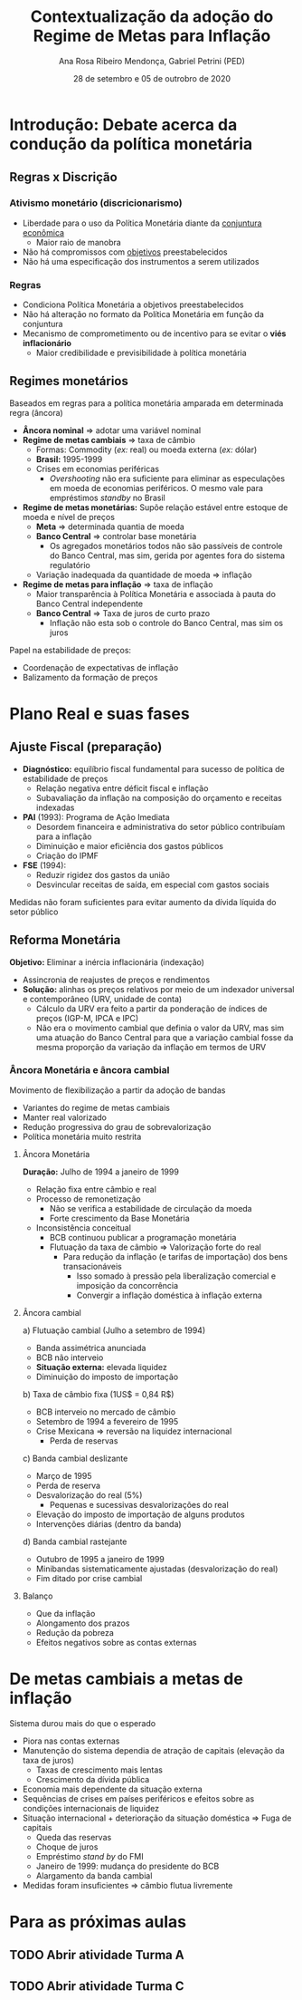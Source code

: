#+OPTIONS: toc:nil num:nil
#+TITLE: Contextualização da adoção do Regime de Metas para Inflação
#+AUTHOR: Ana Rosa Ribeiro Mendonça, Gabriel Petrini (PED)
#+DATE: 28 de setembro  e 05 de outrobro de 2020
#+LATEX_HEADER: \usepackage[portuguese]{babel}
#+LANG: pt_br

* Introdução: Debate acerca da condução da política monetária

** Regras x Discrição

***  Ativismo monetário (discricionarismo)

- Liberdade para o uso da Política Monetária diante da _conjuntura econômica_
  - Maior raio de manobra
- Não há compromissos com _objetivos_ preestabelecidos
- Não há uma especificação dos instrumentos a serem utilizados

*** Regras

- Condiciona Política Monetária a objetivos preestabelecidos
- Não há alteração no formato da Política Monetária em função da conjuntura
- Mecanismo de comprometimento ou de incentivo para se evitar o *viés inflacionário*
  - Maior credibilidade e previsibilidade à política monetária

** Regimes monetários

Baseados em regras para a política monetária amparada em determinada regra (âncora)

- *Âncora nominal* $\Rightarrow$ adotar uma variável nominal
- *Regime de metas cambiais* $\Rightarrow$ taxa de câmbio
  - Formas: Commodity (/ex:/ real) ou moeda externa (/ex:/ dólar)
  - *Brasil:* 1995-1999
  - Crises em economias periféricas
    - /Overshooting/ não era suficiente para eliminar as especulações em moeda de economias periféricos. O mesmo vale para empréstimos /standby/ no Brasil
- *Regime de metas monetárias:* Supõe relação estável entre estoque de moeda e nível de preços
  - *Meta* $\Rightarrow$ determinada quantia de moeda
  - *Banco Central* $\Rightarrow$ controlar base monetária
    - Os agregados monetários todos não são passíveis de controle do Banco Central, mas sim, gerida por agentes fora do sistema regulatório
  - Variação inadequada da quantidade de moeda $\Rightarrow$ inflação
- *Regime de metas para inflação* $\Rightarrow$ taxa de inflação
  - Maior transparência à Política Monetária e associada à pauta do Banco Central independente
  - *Banco Central* $\Rightarrow$ Taxa de juros de curto prazo
    - Inflação não esta sob o controle do Banco Central, mas sim os juros

Papel na estabilidade de preços:

- Coordenação de expectativas de inflação
- Balizamento da formação de preços

* Plano Real e suas fases

** Ajuste Fiscal (preparação)

- *Diagnóstico:* equilíbrio fiscal fundamental para sucesso de política de estabilidade de preços
  - Relação negativa entre déficit fiscal e inflação
  - Subavaliação da inflação na composição do orçamento e receitas indexadas
- *PAI* (1993): Programa de Ação Imediata
  - Desordem financeira e administrativa do setor público contribuíam para a inflação
  - Diminuição e maior eficiência dos gastos públicos
  - Criação do IPMF
- *FSE* (1994):
  - Reduzir rigidez dos gastos da união
  - Desvincular receitas de saída, em especial com gastos sociais

Medidas não foram suficientes para evitar aumento da dívida líquida do setor público

** Reforma Monetária

*Objetivo:* Eliminar  a inércia inflacionária (indexação)
- Assincronia de reajustes de preços e rendimentos
- *Solução:* alinhas os preços relativos por meio de um indexador universal e contemporâneo (URV, unidade de conta)
  - Cálculo da URV era feito a partir da ponderação de índices de preços (IGP-M, IPCA e IPC)
  - Não era o movimento cambial que definia o valor da URV, mas sim uma atuação do Banco Central para que a variação cambial fosse da mesma proporção da variação da inflação em termos de URV


*** Âncora Monetária e âncora cambial

Movimento de flexibilização a partir da adoção de bandas
- Variantes do regime de metas cambiais
- Manter real valorizado
- Redução progressiva do grau de sobrevalorização
- Política monetária muito restrita


**** Âncora Monetária
*Duração:* Julho de 1994 a  janeiro de 1999

- Relação fixa entre câmbio e real
- Processo de remonetização
  - Não se verifica a estabilidade de circulação da moeda
  - Forte crescimento da Base Monetária
- Inconsistência conceitual
  - BCB continuou publicar a programação monetária
  - Flutuação da taxa de câmbio $\Rightarrow$ Valorização forte do real
    - Para redução da inflação (e tarifas de importação) dos bens transacionáveis
      - Isso somado à pressão pela liberalização comercial e imposição da concorrência
      - Convergir a inflação doméstica à inflação externa
**** Âncora cambial


a) Flutuação cambial (Julho a setembro de 1994)
   - Banda assimétrica anunciada
   - BCB não interveio
   - *Situação externa:* elevada liquidez
   - Diminuição do imposto de importação
b) Taxa de câmbio fixa (1US$ = 0,84 R$)
   - BCB interveio no mercado de câmbio
   - Setembro de 1994 a fevereiro de 1995
   - Crise Mexicana $\Rightarrow$ reversão na liquidez internacional
     - Perda de reservas
c) Banda cambial deslizante
   - Março de 1995
   - Perda de reserva
   - Desvalorização do real (5%)
     - Pequenas e sucessivas desvalorizações do real
   - Elevação do imposto de importação de alguns produtos
   - Intervenções diárias (dentro da banda)
d) Banda cambial rastejante
   - Outubro de 1995 a janeiro de 1999
   - Minibandas sistematicamente ajustadas (desvalorização do real)
   - Fim ditado por crise cambial



**** Balanço
- Que da inflação
- Alongamento dos prazos
- Redução da pobreza
- Efeitos negativos sobre as contas externas


* De metas cambiais a metas de inflação

Sistema durou mais do que o esperado
- Piora nas contas externas
- Manutenção do sistema dependia de atração de capitais (elevação da taxa de juros)
  - Taxas de crescimento mais lentas
  - Crescimento da dívida pública
- Economia mais dependente da situação externa
- Sequências de crises em países periféricos e efeitos sobre as condições internacionais de liquidez
- Situação internacional + deterioração da situação doméstica $\Rightarrow$ Fuga de capitais
  - Queda das reservas
  - Choque de juros
  - Empréstimo /stand by/ do FMI
  - Janeiro de 1999: mudança do presidente do BCB
  - Alargamento da banda cambial
- Medidas foram insuficientes $\Rightarrow$ câmbio flutua livremente

* Para as próximas aulas

** TODO Abrir atividade Turma A
   DEADLINE: <2020-10-06 ter 09:30>

** TODO Abrir atividade Turma C
   DEADLINE: <2020-10-05 seg 09:30>
